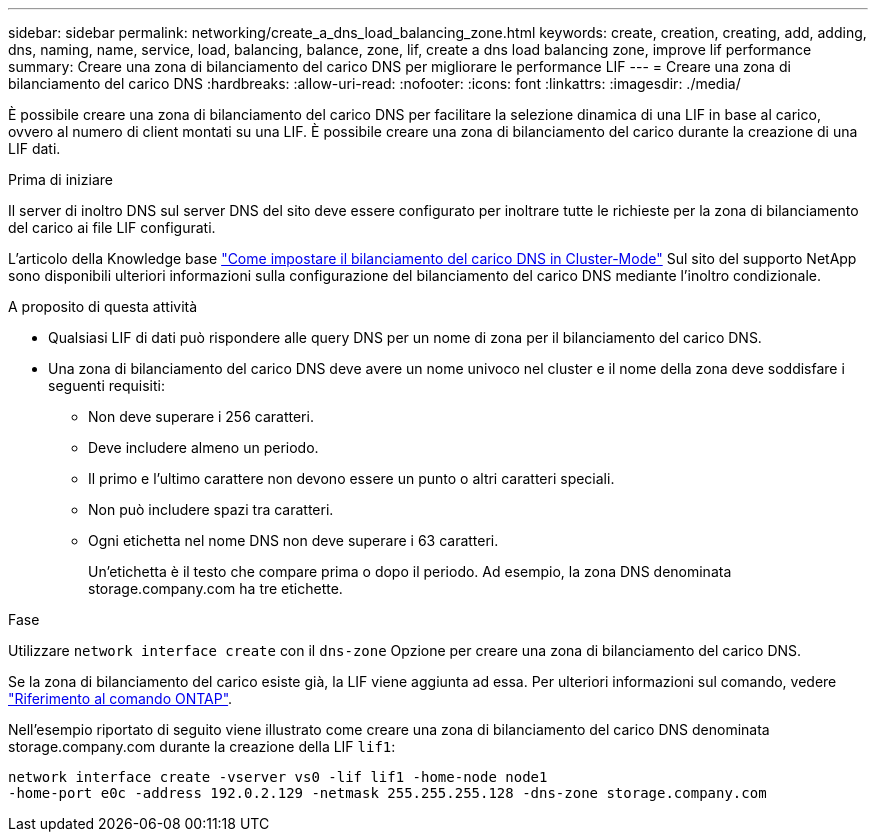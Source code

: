 ---
sidebar: sidebar 
permalink: networking/create_a_dns_load_balancing_zone.html 
keywords: create, creation, creating, add, adding, dns, naming, name, service, load, balancing, balance, zone, lif, create a dns load balancing zone, improve lif performance 
summary: Creare una zona di bilanciamento del carico DNS per migliorare le performance LIF 
---
= Creare una zona di bilanciamento del carico DNS
:hardbreaks:
:allow-uri-read: 
:nofooter: 
:icons: font
:linkattrs: 
:imagesdir: ./media/


[role="lead"]
È possibile creare una zona di bilanciamento del carico DNS per facilitare la selezione dinamica di una LIF in base al carico, ovvero al numero di client montati su una LIF. È possibile creare una zona di bilanciamento del carico durante la creazione di una LIF dati.

.Prima di iniziare
Il server di inoltro DNS sul server DNS del sito deve essere configurato per inoltrare tutte le richieste per la zona di bilanciamento del carico ai file LIF configurati.

L'articolo della Knowledge base link:https://kb.netapp.com/Advice_and_Troubleshooting/Data_Storage_Software/ONTAP_OS/How_to_set_up_DNS_load_balancing_in_clustered_Data_ONTAP["Come impostare il bilanciamento del carico DNS in Cluster-Mode"^] Sul sito del supporto NetApp sono disponibili ulteriori informazioni sulla configurazione del bilanciamento del carico DNS mediante l'inoltro condizionale.

.A proposito di questa attività
* Qualsiasi LIF di dati può rispondere alle query DNS per un nome di zona per il bilanciamento del carico DNS.
* Una zona di bilanciamento del carico DNS deve avere un nome univoco nel cluster e il nome della zona deve soddisfare i seguenti requisiti:
+
** Non deve superare i 256 caratteri.
** Deve includere almeno un periodo.
** Il primo e l'ultimo carattere non devono essere un punto o altri caratteri speciali.
** Non può includere spazi tra caratteri.
** Ogni etichetta nel nome DNS non deve superare i 63 caratteri.
+
Un'etichetta è il testo che compare prima o dopo il periodo. Ad esempio, la zona DNS denominata storage.company.com ha tre etichette.





.Fase
Utilizzare `network interface create` con il `dns-zone` Opzione per creare una zona di bilanciamento del carico DNS.

Se la zona di bilanciamento del carico esiste già, la LIF viene aggiunta ad essa. Per ulteriori informazioni sul comando, vedere https://docs.netapp.com/us-en/ontap-cli["Riferimento al comando ONTAP"^].

Nell'esempio riportato di seguito viene illustrato come creare una zona di bilanciamento del carico DNS denominata storage.company.com durante la creazione della LIF `lif1`:

....
network interface create -vserver vs0 -lif lif1 -home-node node1
-home-port e0c -address 192.0.2.129 -netmask 255.255.255.128 -dns-zone storage.company.com
....